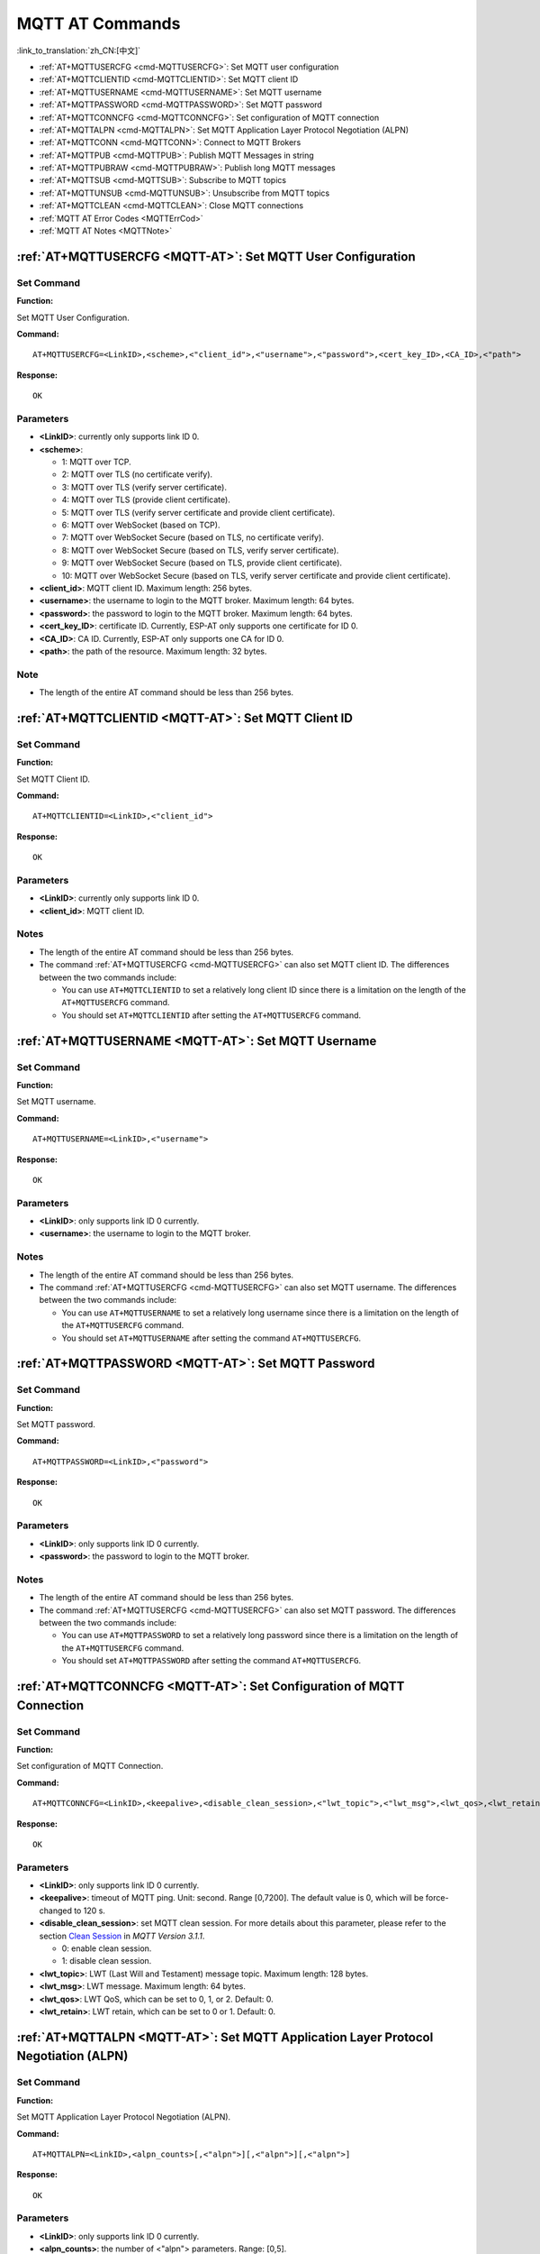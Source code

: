 .. _MQTT-AT:

MQTT AT Commands
================

:link_to_translation:`zh_CN:[中文]`

-  :ref:`AT+MQTTUSERCFG <cmd-MQTTUSERCFG>`: Set MQTT user configuration
-  :ref:`AT+MQTTCLIENTID <cmd-MQTTCLIENTID>`: Set MQTT client ID
-  :ref:`AT+MQTTUSERNAME <cmd-MQTTUSERNAME>`: Set MQTT username
-  :ref:`AT+MQTTPASSWORD <cmd-MQTTPASSWORD>`: Set MQTT password
-  :ref:`AT+MQTTCONNCFG <cmd-MQTTCONNCFG>`: Set configuration of MQTT connection
-  :ref:`AT+MQTTALPN <cmd-MQTTALPN>`: Set MQTT Application Layer Protocol Negotiation (ALPN)
-  :ref:`AT+MQTTCONN <cmd-MQTTCONN>`: Connect to MQTT Brokers
-  :ref:`AT+MQTTPUB <cmd-MQTTPUB>`: Publish MQTT Messages in string
-  :ref:`AT+MQTTPUBRAW <cmd-MQTTPUBRAW>`: Publish long MQTT messages
-  :ref:`AT+MQTTSUB <cmd-MQTTSUB>`: Subscribe to MQTT topics
-  :ref:`AT+MQTTUNSUB <cmd-MQTTUNSUB>`: Unsubscribe from MQTT topics
-  :ref:`AT+MQTTCLEAN <cmd-MQTTCLEAN>`: Close MQTT connections
-  :ref:`MQTT AT Error Codes <MQTTErrCod>`
-  :ref:`MQTT AT Notes <MQTTNote>`

.. _cmd-MQTTUSERCFG:

:ref:`AT+MQTTUSERCFG <MQTT-AT>`: Set MQTT User Configuration
-------------------------------------------------------------

Set Command
^^^^^^^^^^^

**Function:**

Set MQTT User Configuration.

**Command:**

::

    AT+MQTTUSERCFG=<LinkID>,<scheme>,<"client_id">,<"username">,<"password">,<cert_key_ID>,<CA_ID>,<"path">

**Response:**

::

   OK

Parameters
^^^^^^^^^^

-  **<LinkID>**: currently only supports link ID 0.
-  **<scheme>**:

   -  1: MQTT over TCP.
   -  2: MQTT over TLS (no certificate verify).
   -  3: MQTT over TLS (verify server certificate).
   -  4: MQTT over TLS (provide client certificate).
   -  5: MQTT over TLS (verify server certificate and provide client certificate).
   -  6: MQTT over WebSocket (based on TCP).
   -  7: MQTT over WebSocket Secure (based on TLS, no certificate verify).
   -  8: MQTT over WebSocket Secure (based on TLS, verify server certificate).
   -  9: MQTT over WebSocket Secure (based on TLS, provide client certificate).
   -  10: MQTT over WebSocket Secure (based on TLS, verify server certificate and provide client certificate).

-  **<client_id>**: MQTT client ID. Maximum length: 256 bytes.
-  **<username>**: the username to login to the MQTT broker. Maximum length: 64 bytes.
-  **<password>**: the password to login to the MQTT broker. Maximum length: 64 bytes.
-  **<cert_key_ID>**: certificate ID. Currently, ESP-AT only supports one certificate for ID 0.
-  **<CA_ID>**: CA ID. Currently, ESP-AT only supports one CA for ID 0.
-  **<path>**: the path of the resource. Maximum length: 32 bytes.

Note
^^^^^

-  The length of the entire AT command should be less than 256 bytes.

.. _cmd-MQTTCLIENTID:

:ref:`AT+MQTTCLIENTID <MQTT-AT>`: Set MQTT Client ID
--------------------------------------------------------

Set Command
^^^^^^^^^^^

**Function:**

Set MQTT Client ID.  

**Command:**

::

    AT+MQTTCLIENTID=<LinkID>,<"client_id">

**Response:**

::

   OK

Parameters
^^^^^^^^^^

-  **<LinkID>**: currently only supports link ID 0.
-  **<client_id>**: MQTT client ID.

Notes
^^^^^

-  The length of the entire AT command should be less than 256 bytes.
-  The command :ref:`AT+MQTTUSERCFG <cmd-MQTTUSERCFG>` can also set MQTT client ID. The differences between the two commands include:

   - You can use ``AT+MQTTCLIENTID`` to set a relatively long client ID since there is a limitation on the length of the ``AT+MQTTUSERCFG`` command.
   - You should set ``AT+MQTTCLIENTID`` after setting the ``AT+MQTTUSERCFG`` command.

.. _cmd-MQTTUSERNAME:

:ref:`AT+MQTTUSERNAME <MQTT-AT>`: Set MQTT Username
-------------------------------------------------------

Set Command
^^^^^^^^^^^

**Function:**

Set MQTT username.

**Command:**

::

    AT+MQTTUSERNAME=<LinkID>,<"username">

**Response:**

::

   OK

Parameters
^^^^^^^^^^

-  **<LinkID>**: only supports link ID 0 currently.
-  **<username>**: the username to login to the MQTT broker.

Notes
^^^^^

-  The length of the entire AT command should be less than 256 bytes.
-  The command :ref:`AT+MQTTUSERCFG <cmd-MQTTUSERCFG>` can also set MQTT username. The differences between the two commands include:

   - You can use ``AT+MQTTUSERNAME`` to set a relatively long username since there is a limitation on the length of the ``AT+MQTTUSERCFG`` command.
   - You should set ``AT+MQTTUSERNAME`` after setting the command ``AT+MQTTUSERCFG``.

.. _cmd-MQTTPASSWORD:

:ref:`AT+MQTTPASSWORD <MQTT-AT>`: Set MQTT Password
-------------------------------------------------------

Set Command
^^^^^^^^^^^

**Function:**

Set MQTT password. 

**Command:**

::

    AT+MQTTPASSWORD=<LinkID>,<"password">

**Response:**

::

   OK

Parameters
^^^^^^^^^^

-  **<LinkID>**: only supports link ID 0 currently.
-  **<password>**: the password to login to the MQTT broker.

Notes
^^^^^

-  The length of the entire AT command should be less than 256 bytes.
-  The command :ref:`AT+MQTTUSERCFG <cmd-MQTTUSERCFG>` can also set MQTT password. The differences between the two commands include:

   - You can use ``AT+MQTTPASSWORD`` to set a relatively long password since there is a limitation on the length of the ``AT+MQTTUSERCFG`` command.
   - You should set ``AT+MQTTPASSWORD`` after setting the command ``AT+MQTTUSERCFG``.

.. _cmd-MQTTCONNCFG:

:ref:`AT+MQTTCONNCFG <MQTT-AT>`: Set Configuration of MQTT Connection
-------------------------------------------------------------------------

Set Command
^^^^^^^^^^^

**Function:**

Set configuration of MQTT Connection.

**Command:**

::

    AT+MQTTCONNCFG=<LinkID>,<keepalive>,<disable_clean_session>,<"lwt_topic">,<"lwt_msg">,<lwt_qos>,<lwt_retain>

**Response:**

::

   OK

Parameters
^^^^^^^^^^

-  **<LinkID>**: only supports link ID 0 currently.
-  **<keepalive>**: timeout of MQTT ping. Unit: second. Range [0,7200]. The default value is 0, which will be force-changed to 120 s.
-  **<disable_clean_session>**: set MQTT clean session. For more details about this parameter, please refer to the section `Clean Session <http://docs.oasis-open.org/mqtt/mqtt/v3.1.1/os/mqtt-v3.1.1-os.pdf>`_ in *MQTT Version 3.1.1*.

   -  0: enable clean session.
   -  1: disable clean session.

-  **<lwt_topic>**: LWT (Last Will and Testament) message topic. Maximum length: 128 bytes.
-  **<lwt_msg>**: LWT message. Maximum length: 64 bytes.
-  **<lwt_qos>**: LWT QoS, which can be set to 0, 1, or 2. Default: 0.
-  **<lwt_retain>**: LWT retain, which can be set to 0 or 1. Default: 0.

.. _cmd-MQTTALPN:

:ref:`AT+MQTTALPN <MQTT-AT>`: Set MQTT Application Layer Protocol Negotiation (ALPN)
-------------------------------------------------------------------------------------

Set Command
^^^^^^^^^^^

**Function:**

Set MQTT Application Layer Protocol Negotiation (ALPN).

**Command:**

::

    AT+MQTTALPN=<LinkID>,<alpn_counts>[,<"alpn">][,<"alpn">][,<"alpn">]

**Response:**

::

   OK

Parameters
^^^^^^^^^^

-  **<LinkID>**: only supports link ID 0 currently.
-  **<alpn_counts>**: the number of <"alpn"> parameters. Range: [0,5].

  - 0: clean the MQTT ALPN configuration.
  - [1,5]: set the MQTT ALPN configuration.

-  **<"alpn">**: you can send more than one ALPN in ClientHello to the server.

Notes
^^^^^

-  The length of the entire AT command should be less than 256 bytes.
-  MQTT ALPN will only be effective if the MQTT connection is based on TLS or WSS.
-  You should set ``AT+MQTTALPN`` after setting the command ``AT+MQTTUSERCFG``.

Example
^^^^^^^^

::

    AT+CWMODE=1
    AT+CWJAP="ssid","password"
    AT+CIPSNTPCFG=1,8,"ntp1.aliyun.com","ntp2.aliyun.com"
    AT+MQTTUSERCFG=0,5,"{IDF_TARGET_NAME}","espressif","1234567890",0,0,""
    AT+MQTTALPN=0,2,"mqtt-ca.cn","mqtt-ca.us"
    AT+MQTTCONN=0,"192.168.200.2",8883,1

.. _cmd-MQTTCONN:

:ref:`AT+MQTTCONN <MQTT-AT>`: Connect to MQTT Brokers
--------------------------------------------------------

Query Command
^^^^^^^^^^^^^

**Function:**

Query the MQTT broker that {IDF_TARGET_NAME} are connected to.

**Command:**

::

    AT+MQTTCONN?

**Response:**

::

    +MQTTCONN:<LinkID>,<state>,<scheme><"host">,<port>,<"path">,<reconnect>
    OK

Set Command
^^^^^^^^^^^

**Function:**

Connect to an MQTT broker.  

**Command:**

::

    AT+MQTTCONN=<LinkID>,<"host">,<port>,<reconnect>

**Response:**

::

    OK

Parameters
^^^^^^^^^^

-  **<LinkID>**: only supports link ID 0 currently.
-  **<host>**: MQTT broker domain. Maximum length: 128 bytes.
-  **<port>**: MQTT broker port. Maximum: port 65535.
-  **<path>**: path. Maximum length: 32 bytes.
-  **<reconnect>**:

   -  0: MQTT will not reconnect automatically.
   -  1: MQTT will reconnect automatically. It takes more resources.

-  **<state>**: MQTT state.

   -  0: MQTT uninitialized.
   -  1: already set ``AT+MQTTUSERCFG``.
   -  2: already set ``AT+MQTTCONNCFG``.
   -  3: connection disconnected.
   -  4: connection established.
   -  5: connected, but did not subscribe to any topic.
   -  6: connected, and subscribed to MQTT topics.

-  **<scheme>**:

   -  1: MQTT over TCP.
   -  2: MQTT over TLS (no certificate verify).
   -  3: MQTT over TLS (verify server certificate).
   -  4: MQTT over TLS (provide client certificate).
   -  5: MQTT over TLS (verify server certificate and provide client certificate).
   -  6: MQTT over WebSocket (based on TCP).
   -  7: MQTT over WebSocket Secure (based on TLS, verify no certificate).
   -  8: MQTT over WebSocket Secure (based on TLS, verify server certificate).
   -  9: MQTT over WebSocket Secure (based on TLS, provide client certificate).
   -  10: MQTT over WebSocket Secure (based on TLS, verify server certificate and provide client certificate).

.. _cmd-MQTTPUB:

:ref:`AT+MQTTPUB <MQTT-AT>`: Publish MQTT Messages in String
---------------------------------------------------------------

Set Command
^^^^^^^^^^^

**Function:**

Publish MQTT messages in string to a defined topic. If the amount of data you publish is relatively large, and the length of a single AT command has exceeded the threshold of ``256``, please use the :ref:`AT+MQTTPUBRAW <cmd-MQTTPUBRAW>` command.

**Command:**

::

    AT+MQTTPUB=<LinkID>,<"topic">,<"data">,<qos>,<retain>

**Response:**

::

    OK

Parameters
^^^^^^^^^^

-  **<LinkID>**: only supports link ID 0 currently.
-  **<topic>**: MQTT topic. Maximum length: 128 bytes.
-  **<data>**: MQTT message in string.
-  **<qos>**: QoS of message, which can be set to 0, 1, or 2. Default: 0.
-  **<retain>**: retain flag.

Notes
^^^^^

-  The length of the entire AT command should be less than 256 bytes.
-  This command cannot send data ``\0``. If you need to send ``\0``, please use the command :ref:`AT+MQTTPUBRAW <cmd-MQTTPUBRAW>` instead.

Example
^^^^^^^^

::

    AT+CWMODE=1
    AT+CWJAP="ssid","password"
    AT+MQTTUSERCFG=0,1,"{IDF_TARGET_NAME}","espressif","1234567890",0,0,""
    AT+MQTTCONN=0,"192.168.10.234",1883,0
    AT+MQTTPUB=0,"topic","\"{\"timestamp\":\"20201121085253\"}\"",0,0

.. _cmd-MQTTPUBRAW:

:ref:`AT+MQTTPUBRAW <MQTT-AT>`: Publish Long MQTT Messages
----------------------------------------------------------

Set Command
^^^^^^^^^^^

**Function:**

Publish long MQTT messages to a defined topic. If the amount of data you publish is relatively small, and the length of a single AT command is not greater than the threshold of ``256``, you also can use the :ref:`AT+MQTTPUB <cmd-MQTTPUB>` command.

**Command:**

::

    AT+MQTTPUBRAW=<LinkID>,<"topic">,<length>,<qos>,<retain>

**Response:**

::

    OK
    > 

The symbol ``>`` indicates that AT is ready for receiving serial data, and you can enter the data now. When the requirement of message length determined by the parameter ``<length>`` is met, the transmission starts.

If the transmission is successful, AT returns:

::

    +MQTTPUB:OK  

Otherwise, it returns:

::

    +MQTTPUB:FAIL    

Parameters
^^^^^^^^^^

-  **<LinkID>**: only supports link ID 0 currently.
-  **<topic>**: MQTT topic. Maximum length: 128 bytes.
-  **<length>**: length of MQTT message. The maximum length is limited by available memory.
-  **<qos>**: QoS of the published message, which can be set to 0, 1, or 2. Default is 0.
-  **<retain>**: retain flag.

.. _cmd-MQTTSUB:

:ref:`AT+MQTTSUB <MQTT-AT>`: Subscribe to MQTT Topics
--------------------------------------------------------

Query Command
^^^^^^^^^^^^^

**Function:**

List all MQTT topics that have been already subscribed.

**Command:**

::

    AT+MQTTSUB?    


**Response:**

::

    +MQTTSUB:<LinkID>,<state>,<"topic1">,<qos>  
    +MQTTSUB:<LinkID>,<state>,<"topic2">,<qos>
    +MQTTSUB:<LinkID>,<state>,<"topic3">,<qos>
    ...
    OK

Set Command
^^^^^^^^^^^

**Function:**

Subscribe to defined MQTT topics with defined QoS. It supports subscribing to multiple topics.

**Command:**

::

    AT+MQTTSUB=<LinkID>,<"topic">,<qos>


**Response:**

::

    OK

When AT receives MQTT messages of the subscribed topic, it will prompt:

::

    +MQTTSUBRECV:<LinkID>,<"topic">,<data_length>,data    

If the topic has been subscribed before, it will prompt:

::

   ALREADY SUBSCRIBE

Parameters
^^^^^^^^^^

-  **<LinkID>**: only supports link ID 0 currently.
-  **<state>**: MQTT state.

   -  0: MQTT uninitialized.
   -  1: already set ``AT+MQTTUSERCFG``.
   -  2: already set ``AT+MQTTCONNCFG``.
   -  3: connection disconnected.
   -  4: connection established.
   -  5: connected, but subscribe to no topic.
   -  6: connected, and subscribed to MQTT topics.

-  **<topic>**: the topic that is subscribed to.
-  **<qos>**: the QoS that is subscribed to.

.. _cmd-MQTTUNSUB:

:ref:`AT+MQTTUNSUB <MQTT-AT>`: Unsubscribe from MQTT Topics
--------------------------------------------------------------

Set Command
^^^^^^^^^^^

**Function:**

Unsubscribe the client from defined topics. This command can be called multiple times to unsubscribe from different topics.

**Command:**

::

    AT+MQTTUNSUB=<LinkID>,<"topic">   


**Response:**

::

    OK

If the topic has not been subscribed, AT will prompt:

::

  NO UNSUBSCRIBE 
  
  OK

Parameters
^^^^^^^^^^

-  **<LinkID>**: only supports link ID 0 currently.
-  **<topic>**: MQTT topic. Maximum length: 128 bytes.

.. _cmd-MQTTCLEAN:

:ref:`AT+MQTTCLEAN <MQTT-AT>`: Close MQTT Connections
------------------------------------------------------------

Set Command
^^^^^^^^^^^

**Function:**

Close the MQTT connection and release the resource.

**Command:**

::

    AT+MQTTCLEAN=<LinkID>  

**Response:**

::

    OK

Parameter
^^^^^^^^^^

-  **<LinkID>**: only supports link ID 0 currently.

.. _MQTTErrCod:

:ref:`MQTT AT Error Codes <MQTT-AT>`
--------------------------------------

The MQTT Error code will be prompted as ``ERR CODE:0x<%08x>``.

.. list-table::
   :header-rows: 1
   :widths: 15 5

   * - Error Type
     - Error Code
   * - AT_MQTT_NO_CONFIGURED
     - 0x6001
   * - AT_MQTT_NOT_IN_CONFIGURED_STATE
     - 0x6002
   * - AT_MQTT_UNINITIATED_OR_ALREADY_CLEAN
     - 0x6003
   * - AT_MQTT_ALREADY_CONNECTED
     - 0x6004
   * - AT_MQTT_MALLOC_FAILED
     - 0x6005
   * - AT_MQTT_NULL_LINK
     - 0x6006
   * - AT_MQTT_NULL_PARAMTER
     - 0x6007
   * - AT_MQTT_PARAMETER_COUNTS_IS_WRONG
     - 0x6008
   * - AT_MQTT_TLS_CONFIG_ERROR
     - 0x6009
   * - AT_MQTT_PARAM_PREPARE_ERROR
     - 0x600A
   * - AT_MQTT_CLIENT_START_FAILED
     - 0x600B
   * - AT_MQTT_CLIENT_PUBLISH_FAILED
     - 0x600C
   * - AT_MQTT_CLIENT_SUBSCRIBE_FAILED
     - 0x600D
   * - AT_MQTT_CLIENT_UNSUBSCRIBE_FAILED
     - 0x600E
   * - AT_MQTT_CLIENT_DISCONNECT_FAILED
     - 0x600F
   * - AT_MQTT_LINK_ID_READ_FAILED
     - 0x6010
   * - AT_MQTT_LINK_ID_VALUE_IS_WRONG
     - 0x6011
   * - AT_MQTT_SCHEME_READ_FAILED
     - 0x6012
   * - AT_MQTT_SCHEME_VALUE_IS_WRONG
     - 0x6013
   * - AT_MQTT_CLIENT_ID_READ_FAILED
     - 0x6014
   * - AT_MQTT_CLIENT_ID_IS_NULL
     - 0x6015
   * - AT_MQTT_CLIENT_ID_IS_OVERLENGTH
     - 0x6016
   * - AT_MQTT_USERNAME_READ_FAILED
     - 0x6017
   * - AT_MQTT_USERNAME_IS_NULL
     - 0x6018
   * - AT_MQTT_USERNAME_IS_OVERLENGTH
     - 0x6019
   * - AT_MQTT_PASSWORD_READ_FAILED
     - 0x601A
   * - AT_MQTT_PASSWORD_IS_NULL
     - 0x601B
   * - AT_MQTT_PASSWORD_IS_OVERLENGTH
     - 0x601C
   * - AT_MQTT_CERT_KEY_ID_READ_FAILED
     - 0x601D
   * - AT_MQTT_CERT_KEY_ID_VALUE_IS_WRONG
     - 0x601E
   * - AT_MQTT_CA_ID_READ_FAILED
     - 0x601F
   * - AT_MQTT_CA_ID_VALUE_IS_WRONG
     - 0x6020
   * - AT_MQTT_CA_LENGTH_ERROR
     - 0x6021
   * - AT_MQTT_CA_READ_FAILED
     - 0x6022
   * - AT_MQTT_CERT_LENGTH_ERROR
     - 0x6023
   * - AT_MQTT_CERT_READ_FAILED
     - 0x6024
   * - AT_MQTT_KEY_LENGTH_ERROR
     - 0x6025
   * - AT_MQTT_KEY_READ_FAILED
     - 0x6026
   * - AT_MQTT_PATH_READ_FAILED
     - 0x6027
   * - AT_MQTT_PATH_IS_NULL
     - 0x6028
   * - AT_MQTT_PATH_IS_OVERLENGTH
     - 0x6029
   * - AT_MQTT_VERSION_READ_FAILED
     - 0x602A
   * - AT_MQTT_KEEPALIVE_READ_FAILED
     - 0x602B
   * - AT_MQTT_KEEPALIVE_IS_NULL
     - 0x602C
   * - AT_MQTT_KEEPALIVE_VALUE_IS_WRONG
     - 0x602D
   * - AT_MQTT_DISABLE_CLEAN_SESSION_READ_FAILED
     - 0x602E
   * - AT_MQTT_DISABLE_CLEAN_SESSION_VALUE_IS_WRONG
     - 0x602F
   * - AT_MQTT_LWT_TOPIC_READ_FAILED
     - 0x6030
   * - AT_MQTT_LWT_TOPIC_IS_NULL
     - 0x6031
   * - AT_MQTT_LWT_TOPIC_IS_OVERLENGTH
     - 0x6032
   * - AT_MQTT_LWT_MSG_READ_FAILED
     - 0x6033
   * - AT_MQTT_LWT_MSG_IS_NULL
     - 0x6034
   * - AT_MQTT_LWT_MSG_IS_OVERLENGTH
     - 0x6035
   * - AT_MQTT_LWT_QOS_READ_FAILED
     - 0x6036
   * - AT_MQTT_LWT_QOS_VALUE_IS_WRONG
     - 0x6037
   * - AT_MQTT_LWT_RETAIN_READ_FAILED
     - 0x6038
   * - AT_MQTT_LWT_RETAIN_VALUE_IS_WRONG
     - 0x6039
   * - AT_MQTT_HOST_READ_FAILED
     - 0x603A
   * - AT_MQTT_HOST_IS_NULL
     - 0x603B
   * - AT_MQTT_HOST_IS_OVERLENGTH
     - 0x603C
   * - AT_MQTT_PORT_READ_FAILED
     - 0x603D
   * - AT_MQTT_PORT_VALUE_IS_WRONG
     - 0x603E
   * - AT_MQTT_RECONNECT_READ_FAILED
     - 0x603F
   * - AT_MQTT_RECONNECT_VALUE_IS_WRONG
     - 0x6040
   * - AT_MQTT_TOPIC_READ_FAILED
     - 0x6041
   * - AT_MQTT_TOPIC_IS_NULL
     - 0x6042
   * - AT_MQTT_TOPIC_IS_OVERLENGTH
     - 0x6043
   * - AT_MQTT_DATA_READ_FAILED
     - 0x6044
   * - AT_MQTT_DATA_IS_NULL
     - 0x6045
   * - AT_MQTT_DATA_IS_OVERLENGTH
     - 0x6046
   * - AT_MQTT_QOS_READ_FAILED
     - 0x6047
   * - AT_MQTT_QOS_VALUE_IS_WRONG
     - 0x6048
   * - AT_MQTT_RETAIN_READ_FAILED
     - 0x6049
   * - AT_MQTT_RETAIN_VALUE_IS_WRONG
     - 0x604A
   * - AT_MQTT_PUBLISH_LENGTH_READ_FAILED
     - 0x604B
   * - AT_MQTT_PUBLISH_LENGTH_VALUE_IS_WRONG
     - 0x604C
   * - AT_MQTT_RECV_LENGTH_IS_WRONG
     - 0x604D
   * - AT_MQTT_CREATE_SEMA_FAILED
     - 0x604E
   * - AT_MQTT_CREATE_EVENT_GROUP_FAILED
     - 0x604F
   * - AT_MQTT_URI_PARSE_FAILED
     - 0x6050
   * - AT_MQTT_IN_DISCONNECTED_STATE
     - 0x6051
   * - AT_MQTT_HOSTNAME_VERIFY_FAILED
     - 0x6052

.. _MQTTNote:

:ref:`MQTT AT Notes <MQTT-AT>`
-------------------------------

-  In general, AT MQTT commands responds within 10 s, except the command ``AT+MQTTCONN``. For example, if the router fails to access the Internet, the command ``AT+MQTTPUB`` will respond within 10 s. But the command ``AT+MQTTCONN`` may need more time due to packet retransmission in a bad network environment.
-  If the ``AT+MQTTCONN`` is based on a TLS connection, the timeout of each packet is 10 s, and the total timeout will be much longer depending on the handshake packets count.
-  When the MQTT connection ends, it will prompt the message ``+MQTTDISCONNECTED:<LinkID>``.
-  When the MQTT connection established, it will prompt the message ``+MQTTCONNECTED:<LinkID>,<scheme>,<"host">,port,<"path">,<reconnect>``.
